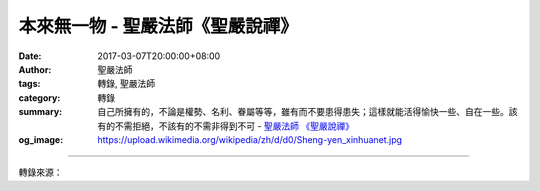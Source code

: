 本來無一物 - 聖嚴法師《聖嚴說禪》
#################################

:date: 2017-03-07T20:00:00+08:00
:author: 聖嚴法師
:tags: 轉錄, 聖嚴法師
:category: 轉錄
:summary: 自己所擁有的，不論是權勢、名利、眷屬等等，雖有而不要患得患失；這樣就能活得愉快一些、自在一些。該有的不需拒絕，不該有的不需非得到不可
          - `聖嚴法師`_ `《聖嚴說禪》`_
:og_image: https://upload.wikimedia.org/wikipedia/zh/d/d0/Sheng-yen_xinhuanet.jpg

.. raw:: html

  <p>摘錄自《聖嚴說禪》本來無一物<br/> 文／聖嚴法師 圖／Joyce Yang</p><p> 問：六祖惠能大師有一個偈子，「本來無一物」是其中的一句，時常被人引用，請師父為我們說明它的精義。</p><p> 師：凡是讀過《六祖壇經》或聽過禪宗故事的人，對這句話都耳熟能詳。神秀禪師曾寫了一個偈子給五祖弘忍大師看，內容是「身是菩提樹，心如明鏡臺，時時勤拂拭，莫使惹塵埃。」神秀的師弟惠能看到之後，覺得作者心中還有很多罣礙，尚未大徹大悟，所以也念出四句話，請別人幫他寫在牆上：「菩提本無樹，明鏡亦非臺，本來無一物，何處惹塵埃。」他的境界是那麼的灑脫，那麼的自在！很多人希望開悟，開悟在梵文叫「覺」，也就是「菩提」的意思。也有人認為為了明心見性，必須時時將心擦拭乾淨，像鏡子一樣，能將之保持乾淨就是開悟，是智慧的表現。因此，對沒有開悟的人而言，「智慧」這個東西是有的，必須追求，並且可以執著。但六祖認為沒有開悟、智慧這些東西，一執著有智慧，本身就不是智慧；所以他說「本來無一物」。既沒有生死，也沒有涅槃；既沒有煩惱，也沒有智慧。愚癡的煩惱和菩提的智慧是相對的，生死的痛苦和覺悟的涅槃是相對的。心中有執著就沒有真正開悟。不要認為有像鏡子一般的自性，當心中什麼都擺下的時候才是真正的開悟。這就是《心經》所說的「無智亦無得」，這才能心無罣礙，無罣礙就是心中無一物，才是真正的悟境現前。</p><p> 平常人雖然沒有像六祖惠能大師那樣的心胸，可是少一點牽掛總是好的。自己所擁有的，不論是權勢、名利、眷屬等等，雖有而不要患得患失；這樣就能活得愉快一些、自在一些。該有的不需拒絕，不該有的不需非得到不可；如此心中坦蕩蕩，白天不緊張，晚上睡得熟，不是很好嗎？</p>

.. image:: https://scontent-tpe1-1.xx.fbcdn.net/v/t31.0-8/17016798_1439514136105111_717968665341423844_o.jpg?oh=8fca4b9e084a340803cd2c8174d152fc&oe=5968E202
   :align: center
   :alt: 本來無一物

----

轉錄來源：

.. raw:: html

  <iframe src="https://www.facebook.com/plugins/post.php?href=https%3A%2F%2Fwww.facebook.com%2FDDMCHAN%2Fposts%2F1439514136105111%3A0&width=500" width="500" height="499" style="border:none;overflow:hidden" scrolling="no" frameborder="0" allowTransparency="true"></iframe>

.. _聖嚴法師: http://www.shengyen.org/
.. _《禪鑰》: http://ddc.shengyen.org/mobile/toc/04/04-10/
.. _《動靜皆自在》: http://ddc.shengyen.org/mobile/toc/04/04-15/index.php
.. _《聖嚴說禪》: http://ddc.shengyen.org/mobile/toc/04/04-12/index.php
.. _《聖嚴法師教禪坐》: http://ddc.shengyen.org/mobile/toc/04/04-09/index.php
.. _《信心銘講錄》: http://ddc.shengyen.org/mobile/toc/04/04-07/index.php
.. _《工作好修行：聖嚴法師的38則職場智慧》: http://ddc.shengyen.org/mobile/toc/10/10-04/index.php
.. _《公案100》: http://www.book853.com/show.aspx?id=147&cid=34
